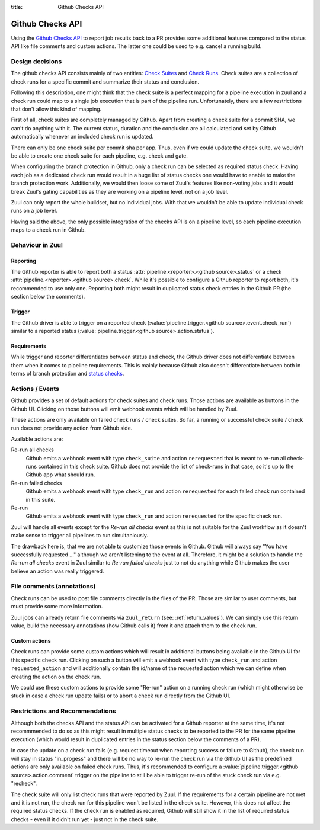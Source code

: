 :title: Github Checks API

Github Checks API
=================

Using the `Github Checks API`_ to report job results back to a PR provides
some additional features compared to the status API like file comments and
custom actions. The latter one could be used to e.g. cancel a running
build.

Design decisions
-----------------

The github checks API consists mainly of two entities: `Check Suites`_ and
`Check Runs`_. Check suites are a collection of check runs for a specific
commit and summarize their status and conclusion.

Following this description, one might think that the check suite is a
perfect mapping for a pipeline execution in zuul and a check run could map
to a single job execution that is part of the pipeline run. Unfortunately,
there are a few restrictions that don't allow this kind of mapping.

First of all, check suites are completely managed by Github. Apart from
creating a check suite for a commit SHA, we can't do anything with it.
The current status, duration and the conclusion are all calculated and
set by Github automatically whenever an included check run is updated.

There can only be one check suite per commit sha per app. Thus, even if
we could update the check suite, we wouldn't be able to create one check
suite for each pipeline, e.g. check and gate.

When configuring the branch protection in Github, only a check run can
be selected as required status check. Having each job as a dedicated
check run would result in a huge list of status checks one would have to
enable to make the branch protection work. Additionally, we would then
loose some of Zuul's features like non-voting jobs and it would break
Zuul's gating capabilities as they are working on a pipeline level, not on
a job level.

Zuul can only report the whole buildset, but no individual jobs. With
that we wouldn't be able to update individual check runs on a job level.

Having said the above, the only possible integration of the checks API is
on a pipeline level, so each pipeline execution maps to a check run in
Github.

Behaviour in Zuul
-----------------

Reporting
~~~~~~~~~

The Github reporter is able to report both a status
:attr:`pipeline.<reporter>.<github source>.status` or a check
:attr:`pipeline.<reporter>.<github source>.check`. While it's possible to
configure a Github reporter to report both, it's recommended to use only one.
Reporting both might result in duplicated status check entries in the Github
PR (the section below the comments).

Trigger
~~~~~~~

The Github driver is able to trigger on a reported check
(:value:`pipeline.trigger.<github source>.event.check_run`) similar to a
reported status (:value:`pipeline.trigger.<github source>.action.status`).

Requirements
~~~~~~~~~~~~

While trigger and reporter differentiates between status and check, the Github
driver does not differentiate between them when it comes to pipeline
requirements. This is mainly because Github also doesn't differentiate between
both in terms of branch protection and `status checks`_.

Actions / Events
----------------

Github provides a set of default actions for check suites and check runs.
Those actions are available as buttons in the Github UI. Clicking on those
buttons will emit webhook events which will be handled by Zuul.

These actions are only available on failed check runs / check suites. So
far, a running or successful check suite / check run does not provide any
action from Github side.

Available actions are:

Re-run all checks
  Github emits a webhook event with type ``check_suite`` and action
  ``rerequested`` that is meant to re-run all check-runs contained in this
  check suite. Github does not provide the list of check-runs in that case,
  so it's up to the Github app what should run.

Re-run failed checks
  Github emits a webhook event with type ``check_run`` and action
  ``rerequested`` for each failed check run contained in this suite.

Re-run
  Github emits a webhook event with type ``check_run`` and action
  ``rerequested`` for the specific check run.

Zuul will handle all events except for the `Re-run all checks` event as
this is not suitable for the Zuul workflow as it doesn't make sense to
trigger all pipelines to run simultaniously.

The drawback here is, that we are not able to customize those events in Github.
Github will always say "You have successfully requested ..." although we aren't
listening to the event at all. Therefore, it might be a solution to handle the
`Re-run all checks` event in Zuul similar to `Re-run failed checks` just to
not do anything while Github makes the user believe an action was really
triggered.


File comments (annotations)
---------------------------

Check runs can be used to post file comments directly in the files of the PR.
Those are similar to user comments, but must provide some more information.

Zuul jobs can already return file comments via ``zuul_return``
(see: :ref:`return_values`). We can simply use this return value, build the
necessary annotations (how Github calls it) from it and attach them to the
check run.


Custom actions
~~~~~~~~~~~~~~

Check runs can provide some custom actions which will result in additional
buttons being available in the Github UI for this specific check run.
Clicking on such a button will emit a webhook event with type ``check_run``
and action ``requested_action`` and will additionally contain the id/name of
the requested action which we can define when creating the action on the
check run.

We could use these custom actions to provide some "Re-run" action on a
running check run (which might otherwise be stuck in case a check run update
fails) or to abort a check run directly from the Github UI.


Restrictions and Recommendations
--------------------------------

Although both the checks API and the status API can be activated for a
Github reporter at the same time, it's not recommmended to do so as this might
result in multiple status checks to be reported to the PR for the same pipeline
execution (which would result in duplicated entries in the status section below
the comments of a PR).

In case the update on a check run fails (e.g. request timeout when reporting
success or failure to Github), the check run will stay in status "in_progess"
and there will be no way to re-run the check run via the Github UI as the
predefined actions are only available on failed check runs.
Thus, it's recommended to configure a
:value:`pipeline.trigger.<github source>.action.comment` trigger on the
pipeline to still be able to trigger re-run of the stuck check run via e.g.
"recheck".

The check suite will only list check runs that were reported by Zuul. If
the requirements for a certain pipeline are not met and it is not run, the
check run for this pipeline won't be listed in the check suite. However,
this does not affect the required status checks. If the check run is enabled
as required, Github will still show it in the list of required status checks
- even if it didn't run yet - just not in the check suite.


.. _Github Checks API: https://developer.github.com/v3/checks/
.. _Check Suites: https://developer.github.com/v3/checks/suites/
.. _Check Runs: https://developer.github.com/v3/checks/runs/
.. _status checks: https://help.github.com/en/github/collaborating-with-issues-and-pull-requests/about-status-checks#types-of-status-checks-on-github
